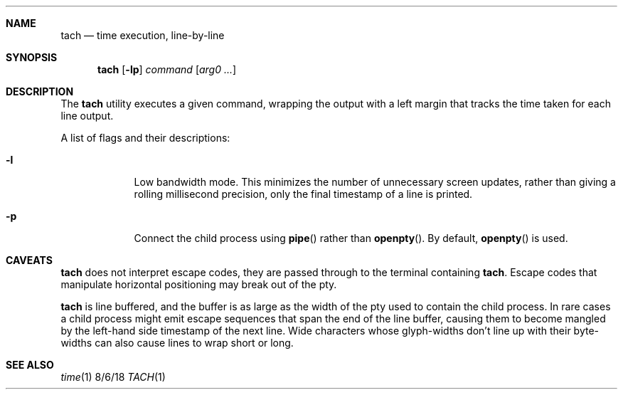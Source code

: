 .Dd 8/6/18
.Dt TACH 1
.Sh NAME
.Nm tach
.Nd time execution, line-by-line
.Sh SYNOPSIS
.Nm
.Op Fl lp
.Ar command
.Op Ar arg0 ...
.Sh DESCRIPTION
The
.Nm
utility executes a given command, wrapping the output with a left margin that tracks the time taken for each line output.
.Pp
A list of flags and their descriptions:
.Bl -tag -width -indent
.It Fl l
Low bandwidth mode. This minimizes the number of unnecessary screen updates, rather than giving a rolling millisecond precision, only the final timestamp of a line is printed.
.It Fl p
Connect the child process using
.Fn pipe
rather than
.Fn openpty .
By default,
.Fn openpty
is used.
.El
.Pp
.Sh CAVEATS
.Nm
does not interpret escape codes, they are passed through to the terminal containing
.Nm .
Escape codes that manipulate horizontal positioning may break out of the pty.
.Pp
.Nm
is line buffered, and the buffer is as large as the width of the pty used to contain the child process.
In rare cases a child process might emit escape sequences that span the end of the line buffer, causing them to become mangled by the left-hand side timestamp of the next line.
Wide characters whose glyph-widths don't line up with their byte-widths can also cause lines to wrap short or long.
.Sh SEE ALSO
.Xr time 1
